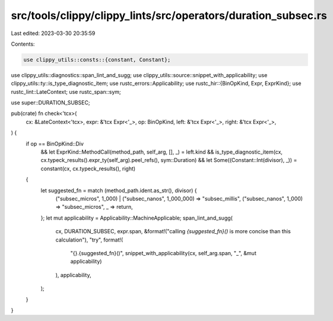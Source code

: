 src/tools/clippy/clippy_lints/src/operators/duration_subsec.rs
==============================================================

Last edited: 2023-03-30 20:35:59

Contents:

.. code-block:: rs

    use clippy_utils::consts::{constant, Constant};
use clippy_utils::diagnostics::span_lint_and_sugg;
use clippy_utils::source::snippet_with_applicability;
use clippy_utils::ty::is_type_diagnostic_item;
use rustc_errors::Applicability;
use rustc_hir::{BinOpKind, Expr, ExprKind};
use rustc_lint::LateContext;
use rustc_span::sym;

use super::DURATION_SUBSEC;

pub(crate) fn check<'tcx>(
    cx: &LateContext<'tcx>,
    expr: &'tcx Expr<'_>,
    op: BinOpKind,
    left: &'tcx Expr<'_>,
    right: &'tcx Expr<'_>,
) {
    if op == BinOpKind::Div
        && let ExprKind::MethodCall(method_path, self_arg, [], _) = left.kind
        && is_type_diagnostic_item(cx, cx.typeck_results().expr_ty(self_arg).peel_refs(), sym::Duration)
        && let Some((Constant::Int(divisor), _)) = constant(cx, cx.typeck_results(), right)
    {
        let suggested_fn = match (method_path.ident.as_str(), divisor) {
            ("subsec_micros", 1_000) | ("subsec_nanos", 1_000_000) => "subsec_millis",
            ("subsec_nanos", 1_000) => "subsec_micros",
            _ => return,
        };
        let mut applicability = Applicability::MachineApplicable;
        span_lint_and_sugg(
            cx,
            DURATION_SUBSEC,
            expr.span,
            &format!("calling `{suggested_fn}()` is more concise than this calculation"),
            "try",
            format!(
                "{}.{suggested_fn}()",
                snippet_with_applicability(cx, self_arg.span, "_", &mut applicability)
            ),
            applicability,
        );
    }
}


